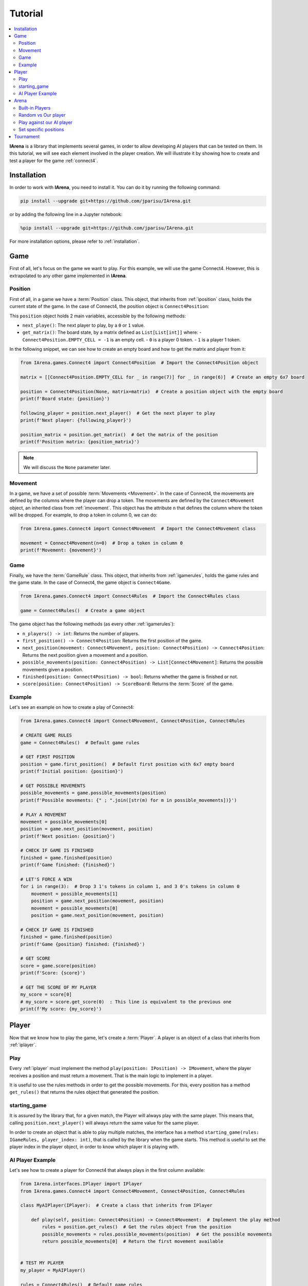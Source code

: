 .. _tutorial:

########
Tutorial
########

.. contents::
    :local:
    :backlinks: none
    :depth: 2


**IArena** is a library that implements several games, in order to allow developing AI players that can be tested on them.
In this tutorial, we will see each element involved in the player creation.
We will illustrate it by showing how to create and test a player for the game :ref:`connect4`.


============
Installation
============

In order to work with **IArena**, you need to install it.
You can do it by running the following command:

.. code-block:: bash

    pip install --upgrade git+https://github.com/jparisu/IArena.git

or by adding the following line in a Jupyter notebook:

.. code-block:: python

    %pip install --upgrade git+https://github.com/jparisu/IArena.git

For more installation options, please refer to :ref:`installation`.


====
Game
====

First of all, let's focus on the game we want to play.
For this example, we will use the game Connect4.
However, this is extrapolated to any other game implemented in **IArena**.

--------
Position
--------

First of all, in a game we have a :term:`Position` class.
This object, that inherits from :ref:`iposition` class, holds the current state of the game.
In the case of Connect4, the position object is ``Connect4Position``:

This ``position`` object holds 2 main variables, accessible by the following methods:

- ``next_playe()``: The next player to play, by a ``0`` or ``1`` value.
- ``get_matrix()``: The board state, by a matrix defined as ``List[List[int]]`` where:
  - ``Connect4Position.EMPTY_CELL = -1`` is an empty cell.
  - ``0`` is a player 0 token.
  - ``1`` is a player 1 token.

In the following snippet, we can see how to create an empty board and how to get the matrix and player from it:

.. code-block:: python

    from IArena.games.Connect4 import Connect4Position  # Import the Connect4Position object

    matrix = [[Connect4Position.EMPTY_CELL for _ in range(7)] for _ in range(6)]  # Create an empty 6x7 board

    position = Connect4Position(None, matrix=matrix)  # Create a position object with the empty board
    print(f'Board state: {position}')

    following_player = position.next_player()  # Get the next player to play
    print(f'Next player: {following_player}')

    position_matrix = position.get_matrix()  # Get the matrix of the position
    print(f'Position matrix: {position_matrix}')



.. note::

    We will discuss the ``None`` parameter later.


--------
Movement
--------

In a game, we have a set of possible :term:`Movements <Movement>`.
In the case of Connect4, the movements are defined by the columns where the player can drop a token.
The movements are defined by the ``Connect4Movement`` object, an inherited class from :ref:`imovement`.
This object has the attribute ``n`` that defines the column where the token will be dropped.
For example, to drop a token in column 0, we can do:

.. code-block:: python

    from IArena.games.Connect4 import Connect4Movement  # Import the Connect4Movement class

    movement = Connect4Movement(n=0)  # Drop a token in column 0
    print(f'Movement: {movement}')



----
Game
----

Finally, we have the :term:`GameRule` class.
This object, that inherits from :ref:`igamerules`, holds the game rules and the game state.
In the case of Connect4, the game object is ``Connect4Game``.

.. code-block:: python

    from IArena.games.Connect4 import Connect4Rules  # Import the Connect4Rules class

    game = Connect4Rules()  # Create a game object


The game object has the following methods (as every other :ref:`igamerules`):

- ``n_players() -> int``: Returns the number of players.
- ``first_position() -> Connect4Position``: Returns the first position of the game.
- ``next_position(movement: Connect4Movement, position: Connect4Position) -> Connect4Position``: Returns the next position given a movement and a position.
- ``possible_movements(position: Connect4Position) -> List[Connect4Movement]``: Returns the possible movements given a position.
- ``finished(position: Connect4Position) -> bool``: Returns whether the game is finished or not.
- ``score(position: Connect4Position) -> ScoreBoard``: Returns the :term:`Score` of the game.

-------
Example
-------

Let's see an example on how to create a play of Connect4:

.. code-block:: python

    from IArena.games.Connect4 import Connect4Movement, Connect4Position, Connect4Rules

    # CREATE GAME RULES
    game = Connect4Rules()  # Default game rules

    # GET FIRST POSITION
    position = game.first_position()  # Default first position with 6x7 empty board
    print(f'Initial position: {position}')

    # GET POSSIBLE MOVEMENTS
    possible_movements = game.possible_movements(position)
    print(f'Possible movements: {" ; ".join([str(m) for m in possible_movements])}')

    # PLAY A MOVEMENT
    movement = possible_movements[0]
    position = game.next_position(movement, position)
    print(f'Next position: {position}')

    # CHECK IF GAME IS FINISHED
    finished = game.finished(position)
    print(f'Game finished: {finished}')

    # LET'S FORCE A WIN
    for i in range(3):  # Drop 3 1's tokens in column 1, and 3 0's tokens in column 0
        movement = possible_movements[1]
        position = game.next_position(movement, position)
        movement = possible_movements[0]
        position = game.next_position(movement, position)

    # CHECK IF GAME IS FINISHED
    finished = game.finished(position)
    print(f'Game {position} finished: {finished}')

    # GET SCORE
    score = game.score(position)
    print(f'Score: {score}')

    # GET THE SCORE OF MY PLAYER
    my_score = score[0]
    # my_score = score.get_score(0)  : This line is equivalent to the previous one
    print(f'My score: {my_score}')




======
Player
======

Now that we know how to play the game, let's create a :term:`Player`.
A player is an object of a class that inherits from :ref:`iplayer`.

----
Play
----

Every :ref:`iplayer` must implement the method ``play(position: IPosition) -> IMovement``,
where the player receives a position and must return a movement.
That is the main logic to implement in a player.

It is useful to use the rules methods in order to get the possible movements.
For this, every position has a method ``get_rules()`` that returns the rules object that generated the position.


-------------
starting_game
-------------

It is assured by the library that, for a given match, the Player will always play with the same player.
This means that, calling ``position.next_player()`` will always return the same value for the same player.

In order to create an object that is able to play multiple matches, the interface has a method ``starting_game(rules: IGameRules, player_index: int)``,
that is called by the library when the game starts.
This method is useful to set the player index in the player object, in order to know which player it is playing with.


-----------------
AI Player Example
-----------------

Let's see how to create a player for Connect4 that always plays in the first column available:

.. code-block:: python

    from IArena.interfaces.IPlayer import IPlayer
    from IArena.games.Connect4 import Connect4Movement, Connect4Position, Connect4Rules

    class MyAIPlayer(IPlayer):  # Create a class that inherits from IPlayer

        def play(self, position: Connect4Position) -> Connect4Movement:  # Implement the play method
            rules = position.get_rules()  # Get the rules object from the position
            possible_movements = rules.possible_movements(position)  # Get the possible movements
            return possible_movements[0]  # Return the first movement available


    # TEST MY PLAYER
    my_player = MyAIPlayer()

    rules = Connect4Rules()  # Default game rules
    position = game.first_position()  # Default first position with 6x7 empty board
    move = my_player.play(position)
    print(f'Movement selected: {move}')

    position = rules.next_position(move, position)
    print(f'Next position: {position}')


=====
Arena
=====

An :term:`Arena` is a kind of object that holds the game loop.
It is created by a game's rules, and enough players to play to such game.
The ``Arena`` loops by asking the players by the next move given a position, and the players must return a movement.
This ends when the game is finished, returning a :term:`Score`.

There are different types of arenas, depending on the class to use:

- ``GenericGame``: A generic arena that can be used with any game and player.
- ``BroadcastGame``: An arena that broadcasts the game state to the players in each step.
- ``ClockGame``: An arena that plays the game with a time limit for each ``play`` call for the players.

----------------
Built-in Players
----------------

The library has some built-in players that can be used to test the games.

- ``PlayablePlayer``: A player that asks the user for the movement in each step.
- ``RandomPlayer``: A player that plays randomly.
- ``ConsistentRandomPlayer``: A random player with a seed that makes it play consistently.
- ``LastPlayer``: A player that always plays the last movement available.
- etc.

--------------------
Random vs Our player
--------------------

Let's create an arena to test our player playing against a random player.
In order to see the game step by step, we will use a ``BroadcastGame`` arena.

.. code-block:: python

    from IArena.arena.GenericGame import BroadcastGame
    from IArena.players.dummy_players import ConsistentRandomPlayer

    # CREATE PLAYERS
    my_player = MyAIPlayer()
    random_player = ConsistentRandomPlayer(seed=42)

    # CREATE ARENA
    arena = BroadcastGame(
        rules=Connect4Rules(),  # Default game rules
        players=[my_player, random_player]  # Our player and a random player
    )

    # PLAY
    score = arena.play()
    print(f'Score: {score}')



--------------------------
Play against our AI player
--------------------------

We can also play against our own player to see how it behaves.
We can use the generic ``PlayablePlayer``, but we will better use a specific player made for Connect 4:

.. code-block:: python

    from IArena.arena.GenericGame import GenericGame
    from IArena.games.Connect4 import Connect4PlayablePlayer

    # CREATE PLAYERS
    my_player = MyAIPlayer()
    human_player = Connect4PlayablePlayer()

    # CREATE ARENA
    arena = GenericGame(
        rules=Connect4Rules(),  # Default game rules
        players=[my_player, human_player]  # Our player and a human player
    )

    # PLAY
    score = arena.play()
    print(f'Score: {score}')


----------------------
Set specific positions
----------------------

In order to test a specific position, we can set the position in the rules, by setting an initial position.
This is useful to test our AI players in specific situations.

Short str board representation
^^^^^^^^^^^^^^^^^^^^^^^^^^^^^^

The :ref:`connect4` game has a short string representation of the board to make it easier to create positions.
This representation is a string as:

- First value ``0`` or ``1`` for the next player.
- Then the number of rows
- Finally, a stack of values ``0`` or ``1``.
- Every value separated by ``|``.

*For example, the default empty board is:* ``0|6||||||||``.


The ``Connect4Position`` class has 2 methods to convert from a matrix to a short str and vice versa:

- ``convert_short_str_to_matrix_str(short_str: str) -> str``: Converts a short str to a matrix str.
- ``convert_short_str_to_matrix(short_str: str) -> List[List[int]]``: Converts a short str to a matrix.

And a position can be created from a short str by using ``Connect4Position.from_str(rules: Connect4Rules, short_str: str) -> Connect4Position``.

Let's see how to use this functions to check what position a short str represents, and how to create a position from it:

.. code-block:: python

    from IArena.games.Connect4 import Connect4Position

    # CREATE POSITION FROM SHORT STR
    short_str = '0|6|111|111|111||0111|0111|0111|'
    position = Connect4Position.from_str(None, short_str)
    print(f'Position: {position}')

    # CONVERT POSITION TO SHORT STR
    s = str(position.position)
    print(f'Short str: {s}')


==========
Tournament
==========

Finally, there is a special arena that is able to play several games in a row, in order to generate a better approach of how good a player is.
This is the ``TournamentGame`` class.

Let's compare our player with 2 other players: a random one and a last player.

.. code-block:: python

    from IArena.arena.TournamentGame import TournamentGame
    from IArena.players.dummy_players import ConsistentRandomPlayer, LastPlayer

    # CREATE PLAYERS
    my_player = MyAIPlayer(name="My Player")
    random_player = ConsistentRandomPlayer(seed=42, name="Random Player")
    last_player = LastPlayer("Last Player")

    # CREATE ARENA
    arena = TournamentGame(
        rules=Connect4Rules(),  # Default game rules
        players=[my_player, random_player, last_player],  # Players
        matches=100  # Number of games to play
    )

    # PLAY
    scores = arena.play()
    print(f'Scores: {scores}')
